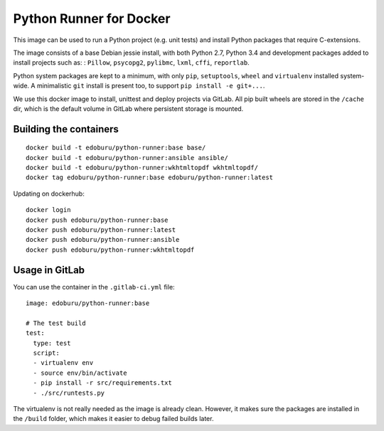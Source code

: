 Python Runner for Docker
========================

This image can be used to run a Python project (e.g. unit tests)
and install Python packages that require C-extensions.

The image consists of a base Debian jessie install,
with both Python 2.7, Python 3.4 and development packages added
to install projects such as: : ``Pillow``, ``psycopg2``, ``pylibmc``,
``lxml``, ``cffi``, ``reportlab``.

Python system packages are kept to a minimum, with only
``pip``, ``setuptools``, ``wheel`` and ``virtualenv`` installed system-wide.
A minimalistic ``git`` install is present too, to support ``pip install -e git+...``.

We use this docker image to install, unittest and deploy projects via GitLab.
All pip built wheels are stored in the ``/cache`` dir,
which is the default volume in GitLab where persistent storage is mounted.

Building the containers
-----------------------

::

    docker build -t edoburu/python-runner:base base/
    docker build -t edoburu/python-runner:ansible ansible/
    docker build -t edoburu/python-runner:wkhtmltopdf wkhtmltopdf/
    docker tag edoburu/python-runner:base edoburu/python-runner:latest

Updating on dockerhub::

    docker login
    docker push edoburu/python-runner:base
    docker push edoburu/python-runner:latest
    docker push edoburu/python-runner:ansible
    docker push edoburu/python-runner:wkhtmltopdf

Usage in GitLab
---------------

You can use the container in the ``.gitlab-ci.yml`` file::

    image: edoburu/python-runner:base

    # The test build
    test:
      type: test
      script:
      - virtualenv env
      - source env/bin/activate
      - pip install -r src/requirements.txt
      - ./src/runtests.py

The virtualenv is not really needed as the image is already clean.
However, it makes sure the packages are installed in the ``/build`` folder,
which makes it easier to debug failed builds later.
